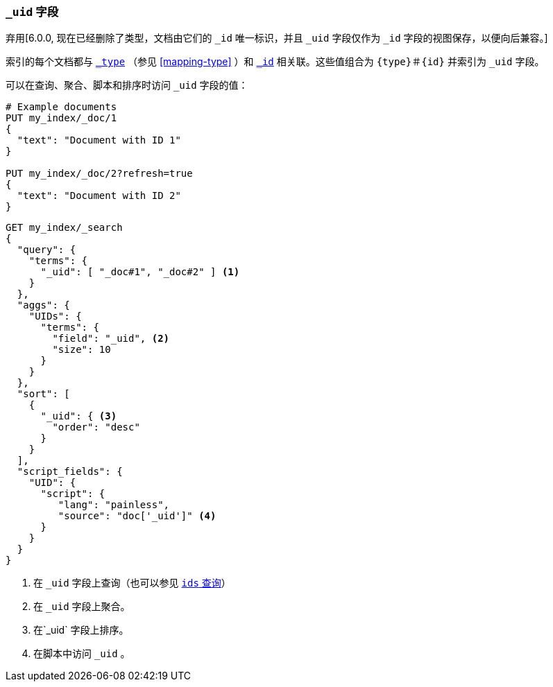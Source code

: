 [[mapping-uid-field]]
=== `_uid` 字段

弃用[6.0.0, 现在已经删除了类型，文档由它们的 `_id` 唯一标识，并且 `_uid` 字段仅作为 `_id` 字段的视图保存，以便向后兼容。]

索引的每个文档都与 <<mapping-type-field,`_type`>> （参见 <<mapping-type>> ）和 <<mapping-id-field,`_id`>> 相关联。这些值组合为 `{type}＃{id}` 并索引为 `_uid` 字段。

可以在查询、聚合、脚本和排序时访问 `_uid` 字段的值：

[source,js]
--------------------------
# Example documents
PUT my_index/_doc/1
{
  "text": "Document with ID 1"
}

PUT my_index/_doc/2?refresh=true
{
  "text": "Document with ID 2"
}
--------------------------
// CONSOLE

[source,js]
--------------------------
GET my_index/_search
{
  "query": {
    "terms": {
      "_uid": [ "_doc#1", "_doc#2" ] <1>
    }
  },
  "aggs": {
    "UIDs": {
      "terms": {
        "field": "_uid", <2>
        "size": 10
      }
    }
  },
  "sort": [
    {
      "_uid": { <3>
        "order": "desc"
      }
    }
  ],
  "script_fields": {
    "UID": {
      "script": {
         "lang": "painless",
         "source": "doc['_uid']" <4>
      }
    }
  }
}
--------------------------
// CONSOLE
// TEST[continued]
// TEST[warning:Fielddata access on the _uid field is deprecated, use _id instead]

<1> 在 `_uid` 字段上查询（也可以参见 <<query-dsl-ids-query,`ids` 查询>>）
<2> 在 `_uid` 字段上聚合。
<3> 在`_uid` 字段上排序。
<4> 在脚本中访问 `_uid` 。
